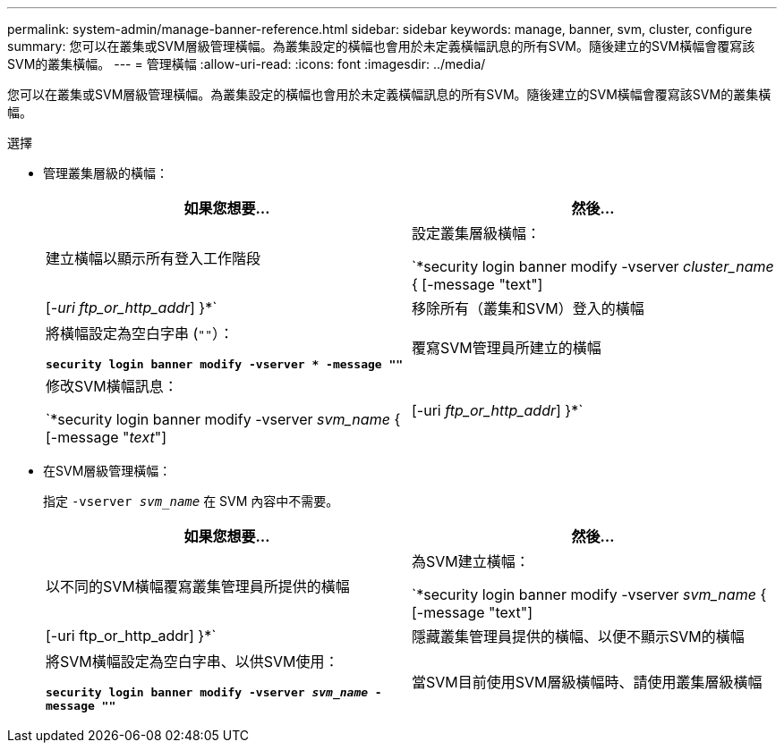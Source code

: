 ---
permalink: system-admin/manage-banner-reference.html 
sidebar: sidebar 
keywords: manage, banner, svm, cluster, configure 
summary: 您可以在叢集或SVM層級管理橫幅。為叢集設定的橫幅也會用於未定義橫幅訊息的所有SVM。隨後建立的SVM橫幅會覆寫該SVM的叢集橫幅。 
---
= 管理橫幅
:allow-uri-read: 
:icons: font
:imagesdir: ../media/


[role="lead"]
您可以在叢集或SVM層級管理橫幅。為叢集設定的橫幅也會用於未定義橫幅訊息的所有SVM。隨後建立的SVM橫幅會覆寫該SVM的叢集橫幅。

.選擇
* 管理叢集層級的橫幅：
+
|===
| 如果您想要... | 然後... 


 a| 
建立橫幅以顯示所有登入工作階段
 a| 
設定叢集層級橫幅：

`*security login banner modify -vserver _cluster_name_ { [-message "text"] | [_-uri ftp_or_http_addr_] }*`



 a| 
移除所有（叢集和SVM）登入的橫幅
 a| 
將橫幅設定為空白字串 (`""`）：

`*security login banner modify -vserver * -message ""*`



 a| 
覆寫SVM管理員所建立的橫幅
 a| 
修改SVM橫幅訊息：

`*security login banner modify -vserver _svm_name_ { [-message "_text_"] | [-uri _ftp_or_http_addr_] }*`

|===
* 在SVM層級管理橫幅：
+
指定 `-vserver _svm_name_` 在 SVM 內容中不需要。

+
|===
| 如果您想要... | 然後... 


 a| 
以不同的SVM橫幅覆寫叢集管理員所提供的橫幅
 a| 
為SVM建立橫幅：

`*security login banner modify -vserver _svm_name_ { [-message "text"] | [-uri ftp_or_http_addr] }*`



 a| 
隱藏叢集管理員提供的橫幅、以便不顯示SVM的橫幅
 a| 
將SVM橫幅設定為空白字串、以供SVM使用：

`*security login banner modify -vserver _svm_name_ -message ""*`



 a| 
當SVM目前使用SVM層級橫幅時、請使用叢集層級橫幅
 a| 
將 SVM 橫幅設定為 `"-"`：

`*security login banner modify -vserver _svm_name_ -message "-"*`

|===

